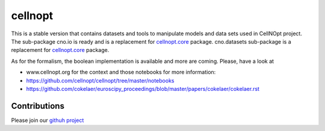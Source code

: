 cellnopt
========

.. image:: https://badge.fury.io/py/cellnopt.svg
    :target: https://pypi.python.org/pypi/cno

.. image:: https://pypip.in/d/cellnopt/badge.png
    :target: https://crate.io/packages/cellnopt

.. image:: https://secure.travis-ci.org/cellnopt/cellnopt.png
    :target: http://travis-ci.org/cellnopt/cellnopt

.. image:: https://coveralls.io/repos/cellnopt/cellnopt/badge.png?branch=master 
   :target: https://coveralls.io/r/cellnopt/cellnopt?branch=master 

.. image:: https://landscape.io/github/cellnopt/cellnopt/master/landscape.png
   :target: https://landscape.io/github/cellnopt/cellnopt/master

.. image:: https://badge.waffle.io/cellnopt/cellnopt.png?label=ready&title=Ready 
   :target: https://waffle.io/cellnopt/cellnopt


This is a stable version that contains datasets and tools to manipulate
models and data sets used in CellNOpt project. The sub-package cno.io is ready and 
is a replacement for `cellnopt.core <https://pypi.python.org/pypi/cellnopt.core>`_ package.
cno.datasets sub-package is a replacement for `cellnopt.core <https://pypi.python.org/pypi/cellnopt.data>`_ package.

As for the formalism, the boolean implementation is available and more are
coming. Please, have a look at 

- www.cellnopt.org for the context and those notebooks for more information:

- https://github.com/cellnopt/cellnopt/tree/master/notebooks
- https://github.com/cokelaer/euroscipy_proceedings/blob/master/papers/cokelaer/cokelaer.rst


Contributions
---------------
Please join our `githuh project <https://github.com/cellnopt/cellnopt>`_


